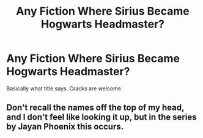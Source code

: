 #+TITLE: Any Fiction Where Sirius Became Hogwarts Headmaster?

* Any Fiction Where Sirius Became Hogwarts Headmaster?
:PROPERTIES:
:Author: RandomNameTakenToo
:Score: 8
:DateUnix: 1491688156.0
:DateShort: 2017-Apr-09
:END:
Basically what title says. Cracks are welcome.


** Don't recall the names off the top of my head, and I don't feel like looking it up, but in the series by Jayan Phoenix this occurs.
:PROPERTIES:
:Author: yarglethatblargle
:Score: 1
:DateUnix: 1491705714.0
:DateShort: 2017-Apr-09
:END:
